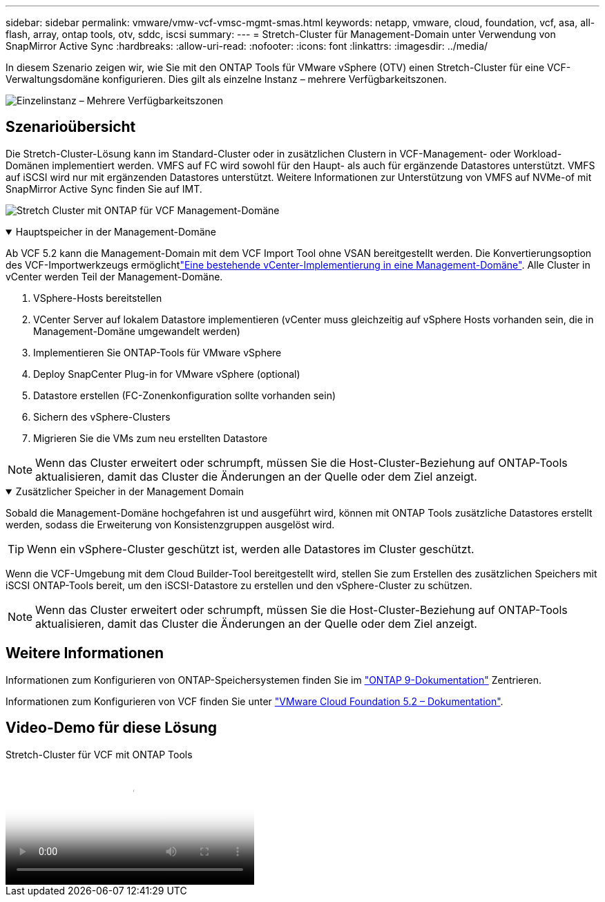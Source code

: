 ---
sidebar: sidebar 
permalink: vmware/vmw-vcf-vmsc-mgmt-smas.html 
keywords: netapp, vmware, cloud, foundation, vcf, asa, all-flash, array, ontap tools, otv, sddc, iscsi 
summary:  
---
= Stretch-Cluster für Management-Domain unter Verwendung von SnapMirror Active Sync
:hardbreaks:
:allow-uri-read: 
:nofooter: 
:icons: font
:linkattrs: 
:imagesdir: ../media/


[role="lead"]
In diesem Szenario zeigen wir, wie Sie mit den ONTAP Tools für VMware vSphere (OTV) einen Stretch-Cluster für eine VCF-Verwaltungsdomäne konfigurieren. Dies gilt als einzelne Instanz – mehrere Verfügbarkeitszonen.

image:vmware_vcf_asa_mgmt_stretchcluster_image01.jpg["Einzelinstanz – Mehrere Verfügbarkeitszonen"]



== Szenarioübersicht

Die Stretch-Cluster-Lösung kann im Standard-Cluster oder in zusätzlichen Clustern in VCF-Management- oder Workload-Domänen implementiert werden. VMFS auf FC wird sowohl für den Haupt- als auch für ergänzende Datastores unterstützt. VMFS auf iSCSI wird nur mit ergänzenden Datastores unterstützt. Weitere Informationen zur Unterstützung von VMFS auf NVMe-of mit SnapMirror Active Sync finden Sie auf IMT.

image:vmware_vcf_asa_mgmt_stretchcluster_image02.jpg["Stretch Cluster mit ONTAP für VCF Management-Domäne"]

.Hauptspeicher in der Management-Domäne
[%collapsible%open]
====
Ab VCF 5.2 kann die Management-Domain mit dem VCF Import Tool ohne VSAN bereitgestellt werden. Die Konvertierungsoption des VCF-Importwerkzeugs ermöglichtlink:vmw-vcf-mgmt-fc.html["Eine bestehende vCenter-Implementierung in eine Management-Domäne"]. Alle Cluster in vCenter werden Teil der Management-Domäne.

. VSphere-Hosts bereitstellen
. VCenter Server auf lokalem Datastore implementieren (vCenter muss gleichzeitig auf vSphere Hosts vorhanden sein, die in Management-Domäne umgewandelt werden)
. Implementieren Sie ONTAP-Tools für VMware vSphere
. Deploy SnapCenter Plug-in for VMware vSphere (optional)
. Datastore erstellen (FC-Zonenkonfiguration sollte vorhanden sein)
. Sichern des vSphere-Clusters
. Migrieren Sie die VMs zum neu erstellten Datastore



NOTE: Wenn das Cluster erweitert oder schrumpft, müssen Sie die Host-Cluster-Beziehung auf ONTAP-Tools aktualisieren, damit das Cluster die Änderungen an der Quelle oder dem Ziel anzeigt.

====
.Zusätzlicher Speicher in der Management Domain
[%collapsible%open]
====
Sobald die Management-Domäne hochgefahren ist und ausgeführt wird, können mit ONTAP Tools zusätzliche Datastores erstellt werden, sodass die Erweiterung von Konsistenzgruppen ausgelöst wird.


TIP: Wenn ein vSphere-Cluster geschützt ist, werden alle Datastores im Cluster geschützt.

Wenn die VCF-Umgebung mit dem Cloud Builder-Tool bereitgestellt wird, stellen Sie zum Erstellen des zusätzlichen Speichers mit iSCSI ONTAP-Tools bereit, um den iSCSI-Datastore zu erstellen und den vSphere-Cluster zu schützen.


NOTE: Wenn das Cluster erweitert oder schrumpft, müssen Sie die Host-Cluster-Beziehung auf ONTAP-Tools aktualisieren, damit das Cluster die Änderungen an der Quelle oder dem Ziel anzeigt.

====


== Weitere Informationen

Informationen zum Konfigurieren von ONTAP-Speichersystemen finden Sie im link:https://docs.netapp.com/us-en/ontap["ONTAP 9-Dokumentation"] Zentrieren.

Informationen zum Konfigurieren von VCF finden Sie unter link:https://techdocs.broadcom.com/us/en/vmware-cis/vcf/vcf-5-2-and-earlier/5-2.html["VMware Cloud Foundation 5.2 – Dokumentation"].



== Video-Demo für diese Lösung

.Stretch-Cluster für VCF mit ONTAP Tools
video::569a91a9-2679-4414-b6dc-b25d00ff0c5a[panopto,width=360]